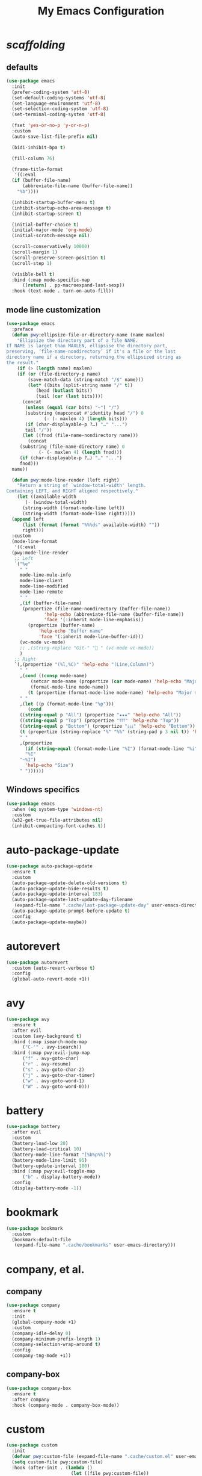 # -*- coding: utf-8 -*-
#+title: My Emacs Configuration
#+startup: overview

* /scaffolding/
** defaults
 #+begin_src emacs-lisp
   (use-package emacs
     :init
     (prefer-coding-system 'utf-8)
     (set-default-coding-systems 'utf-8)
     (set-language-environment 'utf-8)
     (set-selection-coding-system 'utf-8)
     (set-terminal-coding-system 'utf-8)

     (fset 'yes-or-no-p 'y-or-n-p)
     :custom
     (auto-save-list-file-prefix nil)

     (bidi-inhibit-bpa t)

     (fill-column 76)

     (frame-title-format
      '((:eval
	 (if (buffer-file-name)
	     (abbreviate-file-name (buffer-file-name))
	   "%b"))))

     (inhibit-startup-buffer-menu t)
     (inhibit-startup-echo-area-message t)
     (inhibit-startup-screen t)

     (initial-buffer-choice t)
     (initial-major-mode 'org-mode)
     (initial-scratch-message nil)

     (scroll-conservatively 10000)
     (scroll-margin 1)
     (scroll-preserve-screen-position t)
     (scroll-step 1)

     (visible-bell t)
     :bind (:map mode-specific-map
		 ([return] . pp-macroexpand-last-sexp))
     :hook (text-mode . turn-on-auto-fill))
 #+end_src
** mode line customization
 #+begin_src emacs-lisp
   (use-package emacs
     :preface
     (defun pwy:ellipsize-file-or-directory-name (name maxlen)
       "Ellipsize the directory part of a file NAME.
   If NAME is larget than MAXLEN, ellipsise the directory part,
   preserving, ‘file-name-nondirectory’ if it's a file or the last
   directory name if a directory, returning the ellipsized string as
   the result."
       (if (> (length name) maxlen)
	   (if (or (file-directory-p name)
		   (save-match-data (string-match "/$" name)))
	       (let* ((bits (split-string name "/" t))
		      (head (butlast bits))
		      (tail (car (last bits))))
		 (concat
		  (unless (equal (car bits) "~") "/")
		  (substring (mapconcat #'identity head "/") 0
			     (- (- maxlen 4) (length bits)))
		  (if (char-displayable-p ?…) "…" "...")	      
		  tail "/"))
	     (let ((fnod (file-name-nondirectory name)))
	       (concat
		(substring (file-name-directory name) 0
			   (- (- maxlen 4) (length fnod)))
		(if (char-displayable-p ?…) "…" "...")
		fnod)))
	 name))

     (defun pwy:mode-line-render (left right)
       "Return a string of `window-total-width' length.
   Containing LEFT, and RIGHT aligned respectively."
       (let ((available-width
	      (- (window-total-width)
		 (string-width (format-mode-line left))
		 (string-width (format-mode-line right)))))
	 (append left
		 (list (format (format "%%%ds" available-width) ""))
		 right)))
     :custom
     (mode-line-format
      '((:eval
	 (pwy:mode-line-render
	  ;; Left
	  `("%e"
	    " "
	    mode-line-mule-info
	    mode-line-client
	    mode-line-modified
	    mode-line-remote
	    " "
	    ,(if (buffer-file-name)
		 (propertize (file-name-nondirectory (buffer-file-name))
			     'help-echo (abbreviate-file-name (buffer-file-name))
			     'face '(:inherit mode-line-emphasis))
	       (propertize (buffer-name)
			   'help-echo "Buffer name"
			   'face '(:inherit mode-line-buffer-id)))
	    (vc-mode vc-mode)
	    ;; ,(string-replace "Git-" " " (vc-mode vc-mode))
	    )
	  ;; Right
	  `(,(propertize "(%l,%C)" 'help-echo "(Line,Column)")
	    " "
	    ,(cond ((consp mode-name)
		    (setcar mode-name (propertize (car mode-name) 'help-echo "Major mode" 'face '(:inherit mode-line-emphasis)))
		    (format-mode-line mode-name))
		   (t (propertize (format-mode-line mode-name) 'help-echo "Major mode" 'face '(:inherit mode-line-emphasis))))
	    " "
	    ,(let ((p (format-mode-line "%p")))
	       (cond
		((string-equal p "All") (propertize "★★★" 'help-echo "All"))
		((string-equal p "Top") (propertize "⤒⤒⤒" 'help-echo "Top"))
		((string-equal p "Bottom") (propertize "⤓⤓⤓" 'help-echo "Bottom"))
		(t (propertize (string-replace "%" "%%" (string-pad p 3 nil t)) 'help-echo "Position"))))
	    " "
	    ,(propertize
	      (if (string-equal (format-mode-line "%I") (format-mode-line "%i"))
		  "%I"
		"~%I")
	      'help-echo "Size")
	    " "))))))
 #+end_src

** Windows specifics
 #+begin_src emacs-lisp
   (use-package emacs
     :when (eq system-type 'windows-nt)
     :custom
     (w32-get-true-file-attributes nil)
     (inhibit-compacting-font-caches t))
 #+end_src
* auto-package-update
#+begin_src emacs-lisp
  (use-package auto-package-update
    :ensure t
    :custom
    (auto-package-update-delete-old-versions t)
    (auto-package-update-hide-results t)
    (auto-package-update-interval 183)
    (auto-package-update-last-update-day-filename
     (expand-file-name ".cache/last-package-update-day" user-emacs-directory))
    (auto-package-update-prompt-before-update t)
    :config
    (auto-package-update-maybe))
#+end_src
* autorevert
#+begin_src emacs-lisp
  (use-package autorevert
    :custom (auto-revert-verbose t)
    :config
    (global-auto-revert-mode +1))
#+end_src
* avy
#+begin_src emacs-lisp
  (use-package avy
    :ensure t
    :after evil
    :custom (avy-background t)
    :bind (:map isearch-mode-map
		("C-'" . avy-isearch))
    :bind (:map pwy:evil-jump-map
		("f" . avy-goto-char)
		("r" . avy-resume)
		("s" . avy-goto-char-2)
		("j" . avy-goto-char-timer)
		("w" . avy-goto-word-1)
		("W" . avy-goto-word-0)))
#+end_src
* battery
#+begin_src emacs-lisp
  (use-package battery
    :after evil
    :custom
    (battery-load-low 20)
    (battery-load-critical 10)
    (battery-mode-line-format "[%b%p%%]")
    (battery-mode-line-limit 95)
    (battery-update-interval 180)
    :bind (:map pwy:evil-toggle-map
		("b" . display-battery-mode))
    :config
    (display-battery-mode -1))
#+end_src
* bookmark
#+begin_src emacs-lisp
  (use-package bookmark
    :custom
    (bookmark-default-file
     (expand-file-name ".cache/bookmarks" user-emacs-directory)))
#+end_src
* company, et al.
** company
 #+begin_src emacs-lisp
   (use-package company
     :ensure t
     :init
     (global-company-mode +1)
     :custom
     (company-idle-delay 0)
     (company-minimum-prefix-length 1)
     (company-selection-wrap-around t)
     :config
     (company-tng-mode +1))
 #+end_src
** company-box
 #+begin_src emacs-lisp
   (use-package company-box
     :ensure t
     :after company
     :hook (company-mode . company-box-mode))
 #+end_src
* custom
#+begin_src emacs-lisp
  (use-package custom
    :init
    (defvar pwy:custom-file (expand-file-name ".cache/custom.el" user-emacs-directory))
    (setq custom-file pwy:custom-file)
    :hook (after-init . (lambda ()
                          (let ((file pwy:custom-file))
                            (unless (file-exists-p file)
                              (make-empty-file file))
                            (load-file file)))))
#+end_src
* dabbrev
#+begin_src emacs-lisp
  (use-package dabbrev
    :after (minibuffer icomplete)
    :custom
    (dabbrev-abbrev-char-regexp "\\sw\\|\\s_")
    (dabbrev-abbrev-skip-leading-regexp "[$*/=']")
    (dabbrev-backward-only nil)
    (dabbrev-case-distinction 'case-replace)
    (dabbrev-case-fold-search t)
    (dabbrev-case-replace 'case-replace)
    (dabbrev-check-other-buffers t)
    (dabbrev-eliminate-newlines t)
    (dabbrev-upcase-means-case-search t))
#+end_src
* dash
#+begin_src emacs-lisp
  (use-package dash
    :ensure t
    :config
    (global-dash-fontify-mode +1))
#+end_src
* delsel
#+begin_src emacs-lisp
  (use-package delsel
    :config
    (delete-selection-mode +1))
#+end_src
* diff-mode
#+begin_src emacs-lisp
  (use-package diff-mode
    :custom
    (diff-advance-after-apply-hunk t)
    (diff-default-read-only t)
    (diff-font-lock-prettify nil)
    (diff-font-lock-syntax 'hunk-also)
    (diff-refine nil)
    (diff-update-on-the-fly t))
#+end_src
* dired, et al.
** dired
 #+begin_src emacs-lisp
   (use-package dired
     :custom
     (delete-by-moving-to-trash t)
     (dired-recursive-copies 'always)
     (dired-recursive-deletes 'always)
     (dired-listing-switches
      "-AGFhlv --group-directories-first --time-style=long-iso")
     (dired-dwim-target t)
     :hook ((dired-mode . dired-hide-details-mode)
            (dired-mode . hl-line-mode)))
 #+end_src
** dired-aux
 #+begin_src emacs-lisp
   (use-package dired-aux
     :custom
     (dired-create-destination-dirs 'ask)
     (dired-isearch-filenames 'dwim)
     (dired-vc-rename-file t)
     :bind (:map dired-mode-map
                 ("C-+" . dired-create-empty-file)))
 #+end_src
** dired-x
 #+begin_src emacs-lisp
   (use-package dired-x
     :after dired
     :custom
     (dired-bind-info nil)
     (dired-bind-man nil)
     (dired-clean-confirm-killing-deleted-buffers t)
     (dired-clean-up-buffers-too t)
     (dired-x-hands-off-my-keys t)    ; easier to show the keys I use
     :bind (:map pwy:evil-dired-map
		 ("j" . dired-jump)
		 ("J" . dired-jump-other-window))
     :bind (:map dired-mode-map
		 ("I" . dired-info)))
 #+end_src
** image-dired
 #+begin_src emacs-lisp
   (use-package image-dired
     :custom
     (image-dired-external-viewer "xdg-open")
     (image-dired-thumb-margin 2)
     (image-dired-thumb-relief 0)
     (image-dired-thumb-size 80)
     (image-dired-thumbs-per-row 4)
     :bind (:map image-dired-thumbnail-mode-map
                 ([return] . image-dired-thumbnail-display-external)))
 #+end_src
** wdired
 #+begin_src emacs-lisp
   (use-package wdired
     :after dired
     :commands wdired-change-to-wdired-mode
     :custom
     (wdired-allow-to-change-permissions t)
     (wdired-create-parent-directories t))
 #+end_src
* display-line-numbers
#+begin_src emacs-lisp
  (use-package display-line-numbers
    :after evil
    :custom (display-line-numbers-type 'relative)
    :hook ((text-mode prog-mode). display-line-numbers-mode)
    :bind (:map pwy:evil-toggle-map
		("n" . display-line-numbers-mode)))
#+end_src
* eldoc
#+begin_src emacs-lisp
  (use-package eldoc
    :hook ((emacs-lisp-mode
            ielm-mode
            lisp-interaction-mode) . eldoc-mode))
#+end_src
* electric
#+begin_src emacs-lisp
  (use-package electric
    :custom
    (electric-pair-inhibit-predicate 'electric-pair-conservative-inhibit)
    (electric-pair-pairs
     '((8216 . 8217)
       (8220 . 8221)
       (171 . 187)))
    (electric-pair-preserve-balance t)
    (electric-pair-skip-self 'electric-pair-default-skip-self)
    (electric-pair-skip-whitespace-chars
     '(9
       10
       32))
    (electric-pair-skip-whitespace nil)

    (electric-quote-context-sensitive t)
    (electric-quote-paragraph t)
    (electric-quote-string nil)
    (electric-quote-replace-double t)
    :config
    (electric-indent-mode +1)
    (electric-pair-mode +1)
    (electric-quote-mode +1))
#+end_src
* evil, et al.
** evil-mode
 #+begin_src emacs-lisp
   (use-package evil
     :ensure t
     :preface
     (defun pwy:set-evil-state-color ()
       (let* ((default 'modus-theme-intense-neutral)
	      (face (cond ((minibufferp) default)
			  ((evil-emacs-state-p) 'modus-theme-intense-magenta)
			  ((evil-insert-state-p) 'modus-theme-intense-green)
			  ((evil-motion-state-p) 'modus-theme-intense-yellow)
			  ((evil-normal-state-p) default)
			  ((evil-operator-state-p) 'modus-theme-subtle-yellow)
			  ((evil-replace-state-p) 'modus-theme-intense-red)
			  ((evil-visual-state-p)  'modus-theme-intense-cyan)
			  (t default))))
	 (set-face-attribute 'mode-line nil
			     :foreground (face-foreground face)
			     :background (face-background face))))

     (defun pwy:define-evil-commands ()
       (evil-define-operator pwy:evil-yank-to-clipboard (beg end type register yank-handler)
	 :move-point nil
	 :repeat nil
	 (interactive "<R><x><y>")
	 (evil-yank beg end type ?+ yank-handler))

       (evil-define-operator pwy:evil-yank-line-to-clipboard (beg end type register)
	 :motion evil-line-or-visual-line
	 :move-point nil
	 (interactive "<R><x>")
	 (evil-yank-line beg end type ?+ yank-handler))

       (evil-define-command pwy:evil-paste-before-from-clipboard (count &optional register yank-handler)
	 :suppress-operator t
	 (interactive "*P<x>")
	 (evil-paste-before count ?+ yank-handler))

       (evil-define-command pwy:evil-paste-after-from-clipboard (count &optional register yank-handler)
	 :suppress-operator t
	 (interactive "*P<x>")
	 (evil-paste-after count ?+ yank-handler)))
     :init
     (fset 'evil-visual-update-x-selection 'ignore)
     :custom
     (evil-echo-state nil)
     (evil-mode-line-format nil)
     (evil-respect-visual-line-mode nil)
     (evil-undo-system 'undo-redo)
     (evil-want-C-i-jump nil)
     (evil-want-Y-yank-to-eol t)
     (evil-want-integration t)
     (evil-want-keybinding nil)
     :bind (:map evil-motion-state-map
		 :prefix "<SPC>" :prefix-map pwy:evil-leader-mmap)
     :bind (:map evil-normal-state-map
		 :prefix "<SPC>" :prefix-map pwy:evil-leader-nmap)
     :bind (:map pwy:evil-leader-mmap
		 ("y" . pwy:evil-yank-to-clipboard)
		 ("Y" . pwy:evil-yank-line-to-clipboard))
     :bind (:map pwy:evil-leader-nmap
		 ("p" . pwy:evil-paste-after-from-clipboard)
		 ("P" . pwy:evil-paste-before-from-clipboard)
		 ("z" . text-scale-adjust))
     :bind (:map pwy:evil-leader-nmap
		 :prefix "b" :prefix-map pwy:evil-buffer-map)
     :bind (:map pwy:evil-leader-nmap
		 :prefix "d" :prefix-map pwy:evil-dired-map)
     :bind (:map pwy:evil-leader-nmap
		 :prefix "g" :prefix-map pwy:evil-magit-map)
     :bind (:map pwy:evil-leader-nmap
		 :prefix "j" :prefix-map pwy:evil-jump-map)
     :bind (:map pwy:evil-leader-nmap
		 :prefix "o" :prefix-map pwy:evil-org-map)
     :bind (:map pwy:evil-leader-nmap
		 :prefix "s" :prefix-map pwy:evil-spell-map)
     :bind (:map pwy:evil-leader-nmap
		 :prefix "t" :prefix-map pwy:evil-toggle-map)
     :hook ((post-command . pwy:set-evil-state-color)
	    (evil-mode . pwy:define-evil-commands))
     :config
     (evil-mode +1))
 #+end_src
** evil-args
 #+begin_src emacs-lisp
  (use-package evil-args
     :ensure t
     :bind (:map evil-inner-text-objects-map
		 ("a" . evil-inner-arg))
     :bind (:map evil-outer-text-objects-map
		 ("a" . evil-outer-arg))
     :bind (:map evil-normal-state-map
		 ("H" . evil-backward-arg)
		 ("L" . evil-forward-arg)
		 ("K" . evil-jump-out-args))
     :bind (:map evil-motion-state-map
		 ("H" . evil-backward-arg)
		 ("L" . evil-forward-arg)))
 #+end_src
** evil-collection
 #+begin_src emacs-lisp
  (use-package evil-collection
     :ensure t
     :after evil
     :custom (evil-collection-setup-minibuffer t)
     :init (evil-collection-init))
 #+end_src
** evil-commentary
 #+begin_src emacs-lisp
  (use-package evil-commentary
     :ensure t
     :config
     (evil-commentary-mode +1))
 #+end_src
** evil-exchange
 #+begin_src emacs-lisp
  (use-package evil-exchange
     :ensure t
     :config
     (evil-exchange-install))
 #+end_src
** evil-goggles
 #+begin_src emacs-lisp
  (use-package evil-goggles
     :ensure t
     :preface
     (defun pwy:add-evil-commands-to-goggles ()
       (let ((commands (list
			'(pwy:evil-yank-to-clipboard
			  :face evil-goggles-yank-face
			  :switch evil-goggles-enable-yank
			  :advice evil-goggles--generic-async-advice)

			'(pwy:evil-yank-line-to-clipboard
			  :face evil-goggles-yank-face
			  :switch evil-goggles-enable-yank
			  :advice evil-goggles--generic-async-advice)

			'(pwy:evil-paste-before-from-clipboard
			  :face evil-goggles-paste-face
			  :switch evil-goggles-enable-paste
			  :advice evil-goggles--paste-advice :after t)

			'(pwy:evil-paste-after-from-clipboard
			  :face evil-goggles-paste-face
			  :switch evil-goggles-enable-paste
			  :advice evil-goggles--paste-advice :after t))))
	 (dolist (command commands)
	   (add-to-list 'evil-goggles--commands command))))
     :custom
     (evil-goggles-async-duration 0.900)
     (evil-goggles-blocking-duration 0.100)
     (evil-goggles-pulse t)
     :config  
     (pwy:add-evil-commands-to-goggles)
     (evil-goggles-mode +1))
 #+end_src
** evil-lion
 #+begin_src emacs-lisp
  (use-package evil-lion
     :ensure t
     :config
     (evil-lion-mode +1))
 #+end_src
** evil-matchit
 #+begin_src emacs-lisp
  (use-package evil-matchit
     :ensure t
     :config  
     (global-evil-matchit-mode +1))
 #+end_src
** evil-surround
 #+begin_src emacs-lisp
   (use-package evil-surround
     :ensure t
     :config  
     (global-evil-surround-mode +1))
 #+end_src
* files
#+begin_src emacs-lisp
  (use-package files
    :custom
    (auto-save-default nil)
    (backup-inhibited t)
    (make-backup-files nil))
#+end_src
* flymake
#+begin_src emacs-lisp
  (use-package flymake
    :after lsp-mode
    :commands flymake-mode
    :custom
    (flymake-fringe-indicator-position 'left-fringe)
    (flymake-no-changes-timeout nil)
    (flymake-proc-compilation-prevents-syntax-check t)
    (flymake-start-on-flymake-mode t)
    (flymake-start-on-save-buffer t)
    (flymake-suppress-zero-counters t)
    (flymake-wrap-around nil)
    :hook (lsp-mode . flymake-mode)
    :bind (:map flymake-mode-map
                ("C-c ! s" . flymake-start)
                ("C-c ! d" . flymake-show-diagnostics-buffer)
                ("C-c ! n" . flymake-goto-next-error)
                ("C-c ! p" . flymake-goto-prev-error)))
#+end_src
* flyspell, et al.
** ispell 
 #+begin_src emacs-lisp
   (use-package ispell
     :custom
     (ispell-program-name "hunspell")
     (ispell-dictionary "en_US")
     :config
     (ispell-set-spellchecker-params)
     (ispell-hunspell-add-multi-dic "en_US"))
 #+end_src
** flyspell
 #+begin_src emacs-lisp
   (use-package flyspell
     :after (ispell evil)
     :custom
     (flyspell-issue-message-flag nil)
     (flyspell-issue-welcome-flag nil)
     :bind (:map pwy:evil-spell-map
		 ("s" . flyspell-mode)))
 #+end_src
* frame
#+begin_src emacs-lisp
  (use-package frame
    :custom
    (blink-cursor-blinks 20)
    (blink-cursor-delay 0.2)
    (blink-cursor-interval 0.5)
    (cursor-in-non-selected-windows 'hollow)
    (cursor-type '(hbar . 3))
    :config
    (blink-cursor-mode +1))
#+end_src
* help
#+begin_src emacs-lisp
  (use-package help
    :defer t
    :config
    (temp-buffer-resize-mode +1))
#+end_src
* hl-line
#+begin_src emacs-lisp
  (use-package hl-line
    :config
    (global-hl-line-mode +1))
#+end_src
* ibuffer
#+begin_src emacs-lisp
  (use-package ibuffer
    :custom
    (ibuffer-default-shrink-to-minimum-size nil)
    (ibuffer-default-sorting-mode 'filename/process)
    (ibuffer-display-summary nil)
    (ibuffer-expert t)
    (ibuffer-formats
     '((mark modified read-only locked " "
	     (name 30 30 :left :elide)
	     " "
	     (size 9 -1 :right)
	     " "
	     (mode 16 16 :left :elide)
	     " " filename-and-process)
       (mark " "
	     (name 16 -1)
	     " " filename)))
    (ibuffer-movement-cycle nil)
    (ibuffer-old-time 48)
    (ibuffer-saved-filter-groups nil)
    (ibuffer-show-empty-filter-groups nil)
    (ibuffer-use-header-line t)
    (ibuffer-use-other-window nil)
    :hook (ibuffer-mode . hl-line-mode)
    :bind (:map pwy:evil-buffer-map
		("l" . ibuffer))
    :bind (:map ibuffer-mode-map
		("* f" . ibuffer-mark-by-file-name-regexp)
		("* g" . ibuffer-mark-by-content-regexp) ; "g" is for "grep"
		("* n" . ibuffer-mark-by-name-regexp)
		("s n" . ibuffer-do-sort-by-alphabetic)  ; "sort name" mnemonic
		("/ g" . ibuffer-filter-by-content)))
#+end_src
* icomplete
#+begin_src emacs-lisp
  (use-package icomplete
    :demand t
    :custom
    (fido-mode t)

    (icomplete-hide-common-prefix nil)
    (icomplete-in-buffer t)
    (icomplete-separator (propertize " · " 'face 'shadow))
    (icomplete-show-matches-on-no-input t)
    (icomplete-tidy-shadowed-file-names t)
    (icomplete-with-completion-tables t)
    :bind (:map icomplete-minibuffer-map
		([left]  . icomplete-backward-completions)
		([right] . icomplete-forward-completions)
		([up]    . icomplete-backward-completions)
		([down]  . icomplete-forward-completions))
    :config
    (icomplete-mode +1))
#+end_src
* ido
#+begin_src emacs-lisp
  (use-package ido
    :custom
    (ido-default-buffer-method 'selected-window)
    (ido-default-file-method 'selected-window)
    (ido-enable-flex-matching t)
    (ido-everywhere t)
    (ido-save-directory-list-file
     (expand-file-name ".cache/ido.last" user-emacs-directory))
    (ido-use-virtual-buffers t)
    :bind (:map pwy:evil-buffer-map
		("b" . ido-switch-buffer))
    :config
    (setf (nth 2 ido-decorations) (propertize " · " 'face 'shadow))
    (setf (nth 3 ido-decorations) (propertize (concat " · " (if (char-displayable-p ?…) "…" "...")) 'face 'shadow))
    (ido-mode +1))
#+end_src
* imenu
#+begin_src emacs-lisp
  (use-package imenu
    :custom
    (imenu-auto-rescan t)
    (imenu-auto-rescan-maxout 600000)
    (imenu-eager-completion-buffer t)
    (imenu-level-separator "/")
    (imenu-max-item-length 100)
    (imenu-space-replacement " ")
    (imenu-use-markers t)
    (imenu-use-popup-menu nil)
    :bind ("M-i" . imenu))
#+end_src
* isearch
#+begin_src emacs-lisp
  (use-package isearch
    :custom
    (isearch-lax-whitespace t)
    (isearch-lazy-count t)
    (isearch-lazy-highlight t)
    (isearch-regexp-lax-whitespace nil)
    (lazy-count-prefix-format nil)
    (lazy-count-suffix-format " (%s/%s)")
    (isearch-allow-scroll 'unlimited)
    (isearch-yank-on-move 'shift)
    (search-highlight t)
    (search-whitespace-regexp ".*?")
    :bind (:map minibuffer-local-isearch-map
		("M-/" . isearch-complete-edit))
    :bind	(:map isearch-mode-map
		("C-g" . isearch-cancel)       ; instead of `isearch-abort'
		("M-/" . isearch-complete)))
#+end_src
* lsp, et al.
** lsp-mode
 #+begin_src emacs-lisp
   (use-package lsp-mode
      :ensure t
      :custom (lsp-session-file (expand-file-name ".cache/lsp-session" user-emacs-directory))
      :hook ((c-mode
	      c++-mode
	      objc-mode
	      go-mode
	      rust-mode) . lsp)
      :hook (lsp-mode . lsp-enable-which-key-integration)
      :commands lsp)
 #+end_src
** lsp-ui  
 #+begin_src emacs-lisp
   (use-package lsp-ui
     :ensure t
     :commands lsp-ui-mode)
 #+end_src
* magit
#+begin_src emacs-lisp
  (use-package magit
    :ensure t
    :bind (:map pwy:evil-magit-map
		("g" . magit-status)
		("j" . magit-dispatch)
		("J" . magit-file-dispatch)))
#+end_src
* man
#+begin_src emacs-lisp
  (use-package man
    :preface
    (defun pwy:exit-man ()
      (interactive)
      (if (> (length (window-list)) 1)
          (quit-window)
        (delete-frame)))
    :bind (:map Man-mode-map
                ("Q" . pwy:exit-man)))
#+end_src
* minibuffer
#+begin_src emacs-lisp
  (use-package minibuffer
    :custom
    (completion-cycle-threshold 10)
    (completion-styles '(initials partial-completion flex))

    (minibuffer-eldef-shorten-default t)
    :config
    (minibuffer-depth-indicate-mode +1)
    (minibuffer-electric-default-mode +1))
#+end_src
* mouse
#+begin_src emacs-lisp
  (use-package mouse
    :when window-system
    :custom
    (make-pointer-invisible t)
    (mouse-drag-copy-region nil)
    (mouse-wheel-follow-mouse t)
    (mouse-wheel-progressive-speed t)
    (mouse-wheel-scroll-amount
     '(1
       ((shift) . 5)
       ((meta) . 0.5)
       ((control) . text-scale)))
    :config
    (mouse-wheel-mode +1))
#+end_src
* org, et al.
** org
 #+begin_src emacs-lisp
   (use-package org
     :after evil
     :custom
     (org-ellipsis " ▾")
     (org-export-headline-levels 5)
     (org-export-with-tags nil)
     (org-fontify-whole-heading-line t)
     (org-hide-emphasis-markers t)
     (org-log-done 'time)
     (org-log-into-drawer t)
     (org-odt-convert-process 'unoconv)
     (org-odt-preferred-output-format "docx")
     (org-src-fontify-natively t)
     (org-src-tab-acts-natively t)
     (org-startup-folded t)
     (org-startup-with-inline-images t)
     (org-support-shift-select t)

     (org-agenda-files (list "~/Documents/Org"))
     (org-capture-templates
      '(("t" "Todo" entry (file+headline "~/Documents/Org/gtd.org" "Tasks")
	 "* TODO %?\n  %i\n  %a")
	("n" "Notes" entry (file+headline "~/Documents/Org/notes.org" "Notes")
	 "* Notes %?\n  %i\n  %a")
	("j" "Journal" entry (file+olp+datetree "~/Documents/Org/journal.org")
	 "* %?\nEntered on %U\n  %i\n  %a")))
     :hook (org-mode . (lambda ()
			 (variable-pitch-mode -1)
			 (display-line-numbers-mode -1)))
     :bind (:map pwy:evil-org-map
		 ("a" . org-agenda)
		 ("b" . org-switchb)
		 ("c" . org-capture)
		 ("l" . org-store-link)))
 #+end_src
** org-superstar
 #+begin_src emacs-lisp
   (use-package org-superstar
     :ensure t
     :hook (org-mode . org-superstar-mode)
     :custom
     (org-superstar-headline-bullets-list '("◉" "○" "✸" "▷" "◆" "▶"))
     (org-superstar-leading-bullet ?\s)
     (org-superstar-prettify-item-bullets t))
 #+end_src
* osc52
#+begin_src emacs-lisp
  ;; osc52 support under supporting terminals and tmux
  (use-package osc52
    :unless window-system
    :load-path "mine"
    :config
    (osc52-set-cut-function))
#+end_src
* paren
#+begin_src emacs-lisp
  (use-package paren
    :custom
    (show-paren-style 'parenthesis)
    (show-paren-when-point-in-periphery nil)
    (show-paren-when-point-inside-paren nil)
    :config
    (show-paren-mode +1))
#+end_src
* proced
#+begin_src emacs-lisp
  (use-package proced
    :commands proced
    :custom
    (proced-auto-update-flag t)
    (proced-auto-update-interval 1)
    (proced-descend t)
    (proced-filter 'user))
#+end_src
* project
#+begin_src emacs-lisp
  (use-package project
    :custom (project-switch-commands
	     '((?f "File" project-find-file)
	       (?g "Grep" project-find-regexp)
	       (?d "Dired" project-dired)
	       (?b "Buffer" project-switch-to-buffer)
	       (?q "Query replace" project-query-replace-regexp)
	       (?v "VC dir" project-vc-dir)
	       (?e "Eshell" project-eshell)))
    :bind (:map project-prefix-map
		("q" . project-query-replace-regexp))) 
#+end_src
* rainbow, et al.
** rainbow-mode
 #+begin_src emacs-lisp
   (use-package rainbow-mode
     :ensure t
     :custom
     (rainbow-ansi-colors nil)
     (rainbow-x-colors nil)
     :hook prog-mode)
 #+end_src
** rainbow-delimiters
 #+begin_src emacs-lisp
   (use-package rainbow-delimiters
     :ensure t
     :hook (prog-mode . rainbow-delimiters-mode))
 #+end_src
* re-builder
#+begin_src emacs-lisp
  (use-package re-builder
    :custom (reb-re-syntax 'read))
#+end_src
* recentf
#+begin_src emacs-lisp
  (use-package recentf
    :custom
    (recentf-exclude '(".gz" ".xz" ".zip" "/elpa/" "/ssh:" "/sudo:"))
    (recentf-max-saved-items 200)
    (recentf-save-file (expand-file-name ".cache/recentf" user-emacs-directory))
    :config
    (recentf-mode +1))
#+end_src
* replace
#+begin_src emacs-lisp
  (use-package replace
    :custom (list-matching-lines-jump-to-current-line t)
    :hook ((occur-mode . hl-line-mode)
           (occur-mode . (lambda () (toggle-truncate-lines t))))
    :bind (("M-s M-o" . multi-occur)
           :map occur-mode-map
           ("t" . toggle-truncate-lines)))
#+end_src
* savehist
#+begin_src emacs-lisp
  (use-package saveplace
    :custom
    (history-delete-duplicates t)
    (history-length 1000)
    (savehist-file (expand-file-name ".cache/savehist" user-emacs-directory))
    (savehist-save-minibuffer-history t)
    :config
    (savehist-mode +1))
#+end_src
* saveplace
#+begin_src emacs-lisp
  (use-package saveplace
    :custom
    (save-place-file (expand-file-name ".cache/places" user-emacs-directory))
    (save-place-forget-unreadable-files t)
    :config
    (save-place-mode +1))
#+end_src
* select
#+begin_src emacs-lisp
  (use-package select
    :custom (select-enable-clipboard nil))
#+end_src
* shell
#+begin_src emacs-lisp
  (use-package shell
    :commands shell-command
    :custom
    (ansi-color-for-comint-mode t)
    (shell-command-prompt-show-cwd t))
#+end_src
* simple
#+begin_src emacs-lisp
  (use-package simple
    :config
    (column-number-mode +1)
    (global-visual-line-mode +1)
    (prettify-symbols-mode +1)
    (size-indication-mode +1))
#+end_src
* so-long
#+begin_src emacs-lisp
  (use-package so-long
    :config
    (global-so-long-mode +1))
#+end_src
* sr-speedbar
#+begin_src emacs-lisp
  (use-package sr-speedbar
    :ensure t
    :custom (speedbar-use-images nil)
    :bind ([f9] . sr-speedbar-toggle))
#+end_src
* time
#+begin_src emacs-lisp
  (use-package time
    :commands world-clock
    :custom
    (display-time-default-load-average nil)
    (display-time-format "[%H:%M]")
    (display-time-interval 60)

    (zoneinfo-style-world-list
     '(("America/Los_Angeles" "Los Angeles")
       ("America/New_York" "New York")
       ("Europe/Brussels" "Brussels")
       ("Asia/Shanghai" "Shanghai")
       ("Asia/Tokyo" "Tokyo")))

    (world-clock-buffer-name "*world-clock*")
    (world-clock-list t)
    (world-clock-timer-enable t)
    (world-clock-time-format "%R %z  %A %d %B")
    (world-clock-timer-second 60)
    :bind (:map pwy:evil-toggle-map
		("c" . display-time-mode)
		("g" . world-clock))
    :config (display-time-mode -1))
#+end_src
* tooltip
#+begin_src emacs-lisp
  (use-package tooltip
    :custom
    (tooltip-delay 0.5)
    (tooltip-frame-parameters
     '((name . "tooltip")
       (internal-border-width . 6)
       (border-width . 0)
       (no-special-glyphs . t)))
    (tooltip-short-delay 0.5)
    (x-gtk-use-system-tooltips nil)
    :config
    (tooltip-mode +1))
#+end_src
* tramp
#+begin_src emacs-lisp
  (use-package tramp
    :custom
    (tramp-default-method "sshx")
    (tramp-persistency-file-name
     (expand-file-name ".cache/tramp" user-emacs-directory)))
#+end_src
* uniquify
#+begin_src emacs-lisp
  (use-package uniquify
    :custom
    (uniquify-after-kill-buffer-p t)
    (uniquify-buffer-name-style 'forward)
    (uniquify-strip-common-suffix t))
#+end_src
* vc
#+begin_src emacs-lisp
  (use-package vc
    :custom
    (vc-find-revision-no-save t)
    (vc-follow-symlinks t))
#+end_src
* which-key
#+begin_src emacs-lisp
  (use-package which-key
    :ensure t
    :config
    (which-key-mode +1))
#+end_src
* whitespace
#+begin_src emacs-lisp
  (use-package whitespace
    :bind (:map pwy:evil-toggle-map
		("w" . whitespace-mode)))
#+end_src
* windmove
#+begin_src emacs-lisp
  (use-package windmove
    :bind (:map evil-window-map
		([left]  . windmove-left)
		([right] . windmove-right)
		([up]    . windmove-up)
		([down]  . windmove-down)))
#+end_src
* window
#+begin_src emacs-lisp
  (use-package window
    :custom
    (even-window-sizes 'height-only)
    (switch-to-buffer-in-dedicated-window 'pop)
    (window-combination-resize t)
    (window-sides-vertical nil)
    :hook ((help-mode . visual-line-mode)
           (custom-mode . visual-line-mode)))
#+end_src
* winner
#+begin_src emacs-lisp
  (use-package winner
    :bind (:map evil-window-map
		("u" . winner-undo)
		("U" . winner-redo))
    :config
    (winner-mode +1))
#+end_src
* xref
#+begin_src emacs-lisp
  (use-package xref
    :custom (xref-show-definitions-function #'xref--show-defs-minibuffer))
#+end_src
* xt-mouse
#+begin_src emacs-lisp
  (use-package xt-mouse
    :unless window-system
    :demand t
    :bind(([mouse-4] . scroll-down-line)
          ([mouse-5] . scroll-up-line))
    :config
    (xterm-mouse-mode +1))
#+end_src
* yasnippet, et al.
** yasnippet
 #+begin_src emacs-lisp
  (use-package yasnippet
     :ensure t
     :hook ((prog-mode org-mode) . yas-minor-mode))
 #+end_src
** yasnippet-snippets
 #+begin_src emacs-lisp
   (use-package yasnippet-snippets
     :ensure t
     :after yasnippet)
 #+end_src
* ...
#+begin_src emacs-lisp
  (use-package cmake-mode :ensure t)
  (use-package go-mode :ensure t)
  (use-package rust-mode :ensure t)
  (use-package yaml-mode :ensure t)
#+end_src
